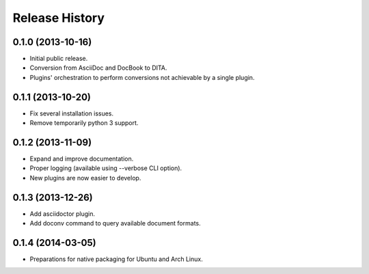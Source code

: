 .. :changelog:

Release History
---------------

0.1.0 (2013-10-16)
++++++++++++++++++

* Initial public release.
* Conversion from AsciiDoc and DocBook to DITA.
* Plugins' orchestration to perform conversions not
  achievable by a single plugin.


0.1.1 (2013-10-20)
++++++++++++++++++

* Fix several installation issues.
* Remove temporarily python 3 support.


0.1.2 (2013-11-09)
++++++++++++++++++

* Expand and improve documentation.
* Proper logging (available using --verbose CLI option).
* New plugins are now easier to develop.


0.1.3 (2013-12-26)
++++++++++++++++++

* Add asciidoctor plugin.
* Add doconv command to query available document formats.


0.1.4 (2014-03-05)
++++++++++++++++++

* Preparations for native packaging for Ubuntu and Arch Linux.
